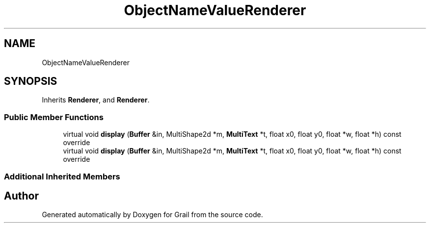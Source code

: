 .TH "ObjectNameValueRenderer" 3 "Wed Jul 7 2021" "Version 1.0" "Grail" \" -*- nroff -*-
.ad l
.nh
.SH NAME
ObjectNameValueRenderer
.SH SYNOPSIS
.br
.PP
.PP
Inherits \fBRenderer\fP, and \fBRenderer\fP\&.
.SS "Public Member Functions"

.in +1c
.ti -1c
.RI "virtual void \fBdisplay\fP (\fBBuffer\fP &in, MultiShape2d *m, \fBMultiText\fP *t, float x0, float y0, float *w, float *h) const override"
.br
.ti -1c
.RI "virtual void \fBdisplay\fP (\fBBuffer\fP &in, MultiShape2d *m, \fBMultiText\fP *t, float x0, float y0, float *w, float *h) const override"
.br
.in -1c
.SS "Additional Inherited Members"


.SH "Author"
.PP 
Generated automatically by Doxygen for Grail from the source code\&.
